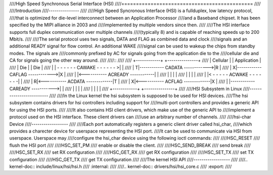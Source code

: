 ////High Speed Synchronous Serial Interface (HSI)
////=============================================
////
////Introduction
////---------------
////
////High Speed Syncronous Interface (HSI) is a fullduplex, low latency protocol,
////that is optimized for die-level interconnect between an Application Processor
////and a Baseband chipset. It has been specified by the MIPI alliance in 2003 and
////implemented by multiple vendors since then.
////
////The HSI interface supports full duplex communication over multiple channels
////(typically 8) and is capable of reaching speeds up to 200 Mbit/s.
////
////The serial protocol uses two signals, DATA and FLAG as combined data and clock
////signals and an additional READY signal for flow control. An additional WAKE
////signal can be used to wakeup the chips from standby modes. The signals are
////commonly prefixed by AC for signals going from the application die to the
////cellular die and CA for signals going the other way around.
////
////::
////
////    +------------+                                 +---------------+
////    |  Cellular  |                                 |  Application  |
////    |    Die     |                                 |      Die      |
////    |            | - - - - - - CAWAKE - - - - - - >|               |
////    |           T|------------ CADATA ------------>|R              |
////    |           X|------------ CAFLAG ------------>|X              |
////    |            |<----------- ACREADY ------------|               |
////    |            |                                 |               |
////    |            |                                 |               |
////    |            |< - - - - -  ACWAKE - - - - - - -|               |
////    |           R|<----------- ACDATA -------------|T              |
////    |           X|<----------- ACFLAG -------------|X              |
////    |            |------------ CAREADY ----------->|               |
////    |            |                                 |               |
////    |            |                                 |               |
////    +------------+                                 +---------------+
////
////HSI Subsystem in Linux
////-------------------------
////
////In the Linux kernel the hsi subsystem is supposed to be used for HSI devices.
////The hsi subsystem contains drivers for hsi controllers including support for
////multi-port controllers and provides a generic API for using the HSI ports.
////
////It also contains HSI client drivers, which make use of the generic API to
////implement a protocol used on the HSI interface. These client drivers can
////use an arbitrary number of channels.
////
////hsi-char Device
////------------------
////
////Each port automatically registers a generic client driver called hsi_char,
////which provides a charecter device for userspace representing the HSI port.
////It can be used to communicate via HSI from userspace. Userspace may
////configure the hsi_char device using the following ioctl commands:
////
////HSC_RESET
//// flush the HSI port
////
////HSC_SET_PM
//// enable or disable the client.
////
////HSC_SEND_BREAK
//// send break
////
////HSC_SET_RX
//// set RX configuration
////
////HSC_GET_RX
//// get RX configuration
////
////HSC_SET_TX
//// set TX configuration
////
////HSC_GET_TX
//// get TX configuration
////
////The kernel HSI API
////------------------
////
////.. kernel-doc:: include/linux/hsi/hsi.h
////   :internal:
////
////.. kernel-doc:: drivers/hsi/hsi_core.c
////   :export:
////
